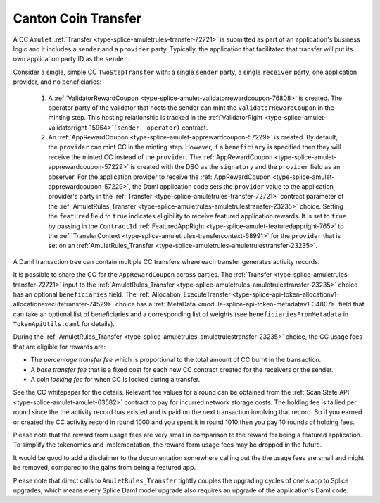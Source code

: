 ..
   Copyright (c) 2024 Digital Asset (Switzerland) GmbH and/or its affiliates. All rights reserved.
..
   SPDX-License-Identifier: Apache-2.0

.. _cc_xfer_tokenomics:

Canton Coin Transfer
====================

A CC ``Amulet`` :ref:`Transfer <type-splice-amuletrules-transfer-72721>`
is submitted as part of an application's business logic and it includes
a ``sender`` and a ``provider`` party. Typically, the application that
facilitated that transfer will put its own application party ID as the
``sender``.

Consider a single, simple CC ``TwoStepTransfer`` with: a single ``sender``
party, a single ``receiver`` party, one application provider, and no
beneficiaries:

      1. A :ref:`ValidatorRewardCoupon <type-splice-amulet-validatorrewardcoupon-76808>`
         is created. The operator party of the validator that hosts the
         sender can mint the
         ``ValidatorRewardCoupon``
         in the minting step. This hosting relationship is tracked in the
         :ref:`ValidatorRight <type-splice-amulet-validatorright-15964>`\ ``(sender,
         operator)`` contract.

      2. An :ref:`AppRewardCoupon <type-splice-amulet-apprewardcoupon-57229>`
         is created. By default, the ``provider`` can mint CC in the minting
         step. However, if a ``beneficiary`` is specified then they will
         receive the minted CC instead of the ``provider``.
         The :ref:`AppRewardCoupon <type-splice-amulet-apprewardcoupon-57229>`
         is created with the DSO as the ``signatory`` and the ``provider`` field
         as an observer. For the application provider to receive the :ref:`AppRewardCoupon <type-splice-amulet-apprewardcoupon-57229>`, the Daml application code sets the ``provider`` value to the application provider's party in the :ref:`Transfer <type-splice-amuletrules-transfer-72721>` contract parameter of the :ref:`AmuletRules_Transfer <type-splice-amuletrules-amuletrulestransfer-23235>` choice.
         Setting the ``featured`` field to ``true`` indicates eligibility to
         receive featured application rewards. It is set to ``true`` by
         passing in the ``ContractId`` :ref:`FeaturedAppRight <type-splice-amulet-featuredappright-765>`
         to the
         :ref:`TransferContext <type-splice-amuletrules-transfercontext-68991>`
         for the ``provider`` that is set on an
         :ref:`AmuletRules_Transfer <type-splice-amuletrules-amuletrulestransfer-23235>`.

A Daml transaction tree can contain multiple CC transfers where each
transfer generates activity records.

It is possible to share the CC for the ``AppRewardCoupon`` across parties.
The :ref:`Transfer <type-splice-amuletrules-transfer-72721>` input to the :ref:`AmuletRules_Transfer <type-splice-amuletrules-amuletrulestransfer-23235>` choice has an optional ``beneficiaries`` field.
The
:ref:`Allocation_ExecuteTransfer <type-splice-api-token-allocationv1-allocationexecutetransfer-74529>`
choice has a :ref:`MetaData <module-splice-api-token-metadatav1-34807>` field that can take an optional list of
beneficiaries and a corresponding list of weights (see
``beneficiariesFromMetadata`` in ``TokenApiUtils.daml`` for details).

During the :ref:`AmuletRules_Transfer <type-splice-amuletrules-amuletrulestransfer-23235>` choice, the CC usage fees that are eligible for
rewards are:

-  The *percentage transfer fee* which is proportional to the total amount of CC burnt in the transaction.

-  A *base transfer fee* that is a fixed cost for each new CC contract created for the receivers or the sender.

-  A coin *locking fee* for when CC is locked during a transfer.

See the CC whitepaper for the details. Relevant fee values for a round
can be obtained from the :ref:`Scan State API <type-splice-amulet-amulet-63582>`
contract to pay for incurred network storage costs. The holding
fee is tallied per round since the the activity record has existed
and is paid on the next transaction involving that record. So if
you earned or created the CC activity record in round 1000 and you
spent it in round 1010 then you pay 10 rounds of holding fees.

Please note that the reward from usage fees are very small in comparison to the reward for being a featured application.  To simplify the tokenomics and implementation, the reward form usage fees may be dropped in the future.

It would be good to add a disclaimer to the documentation somewhere calling out the the usage fees are small and might be removed, compared to the gains from being a featured app.

Please note that direct calls to ``AmuletRules_Transfer``
tightly couples the upgrading cycles of one's app to Splice upgrades, which means every Splice Daml model
upgrade also requires an upgrade of the application's Daml code.
